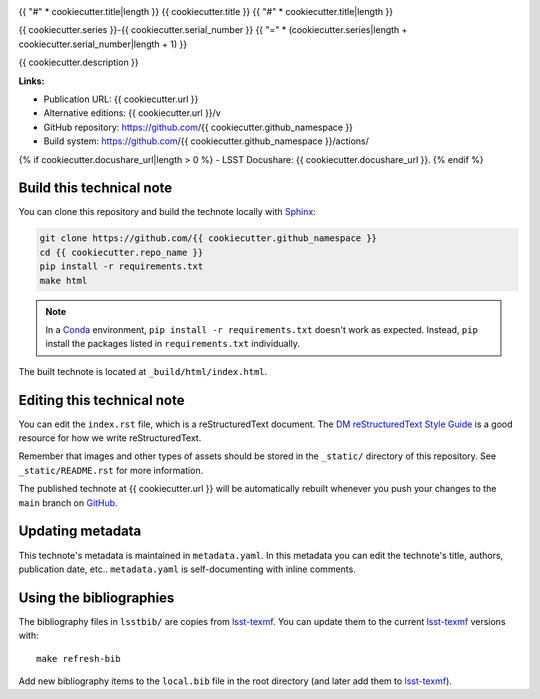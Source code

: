 .. image:: https://img.shields.io/badge/{{ cookiecutter.repo_name|replace("-", "--") }}-lsst.io-brightgreen.svg
   :target: {{ cookiecutter.url }}
.. image:: https://github.com/{{ cookiecutter.github_namespace }}/workflows/CI/badge.svg
   :target: https://github.com/{{ cookiecutter.github_namespace }}/actions/
..
  Uncomment this section and modify the DOI strings to include a Zenodo DOI badge in the README
  .. image:: https://zenodo.org/badge/doi/10.5281/zenodo.#####.svg
     :target: http://dx.doi.org/10.5281/zenodo.#####

{{ "#" * cookiecutter.title|length }}
{{ cookiecutter.title }}
{{ "#" * cookiecutter.title|length }}

{{ cookiecutter.series }}-{{ cookiecutter.serial_number }}
{{ "=" * (cookiecutter.series|length + cookiecutter.serial_number|length + 1) }}

{{ cookiecutter.description }}

**Links:**

- Publication URL: {{ cookiecutter.url }}
- Alternative editions: {{ cookiecutter.url }}/v
- GitHub repository: https://github.com/{{ cookiecutter.github_namespace }}
- Build system: https://github.com/{{ cookiecutter.github_namespace }}/actions/
{% if cookiecutter.docushare_url|length > 0 %}
- LSST Docushare: {{ cookiecutter.docushare_url }}.
{% endif %}

Build this technical note
=========================

You can clone this repository and build the technote locally with `Sphinx`_:

.. code-block:: bash

   git clone https://github.com/{{ cookiecutter.github_namespace }}
   cd {{ cookiecutter.repo_name }}
   pip install -r requirements.txt
   make html

.. note::

   In a Conda_ environment, ``pip install -r requirements.txt`` doesn't work as expected.
   Instead, ``pip`` install the packages listed in ``requirements.txt`` individually.

The built technote is located at ``_build/html/index.html``.

Editing this technical note
===========================

You can edit the ``index.rst`` file, which is a reStructuredText document.
The `DM reStructuredText Style Guide`_ is a good resource for how we write reStructuredText.

Remember that images and other types of assets should be stored in the ``_static/`` directory of this repository.
See ``_static/README.rst`` for more information.

The published technote at {{ cookiecutter.url }} will be automatically rebuilt whenever you push your changes to the ``main`` branch on `GitHub <https://github.com/{{ cookiecutter.github_namespace }}>`_.

Updating metadata
=================

This technote's metadata is maintained in ``metadata.yaml``.
In this metadata you can edit the technote's title, authors, publication date, etc..
``metadata.yaml`` is self-documenting with inline comments.

Using the bibliographies
========================

The bibliography files in ``lsstbib/`` are copies from `lsst-texmf`_.
You can update them to the current `lsst-texmf`_ versions with::

   make refresh-bib

Add new bibliography items to the ``local.bib`` file in the root directory (and later add them to `lsst-texmf`_).

.. _Sphinx: http://sphinx-doc.org
.. _DM reStructuredText Style Guide: https://developer.lsst.io/restructuredtext/style.html
.. _this repo: ./index.rst
.. _Conda: http://conda.pydata.org/docs/
.. _lsst-texmf: https://lsst-texmf.lsst.io
